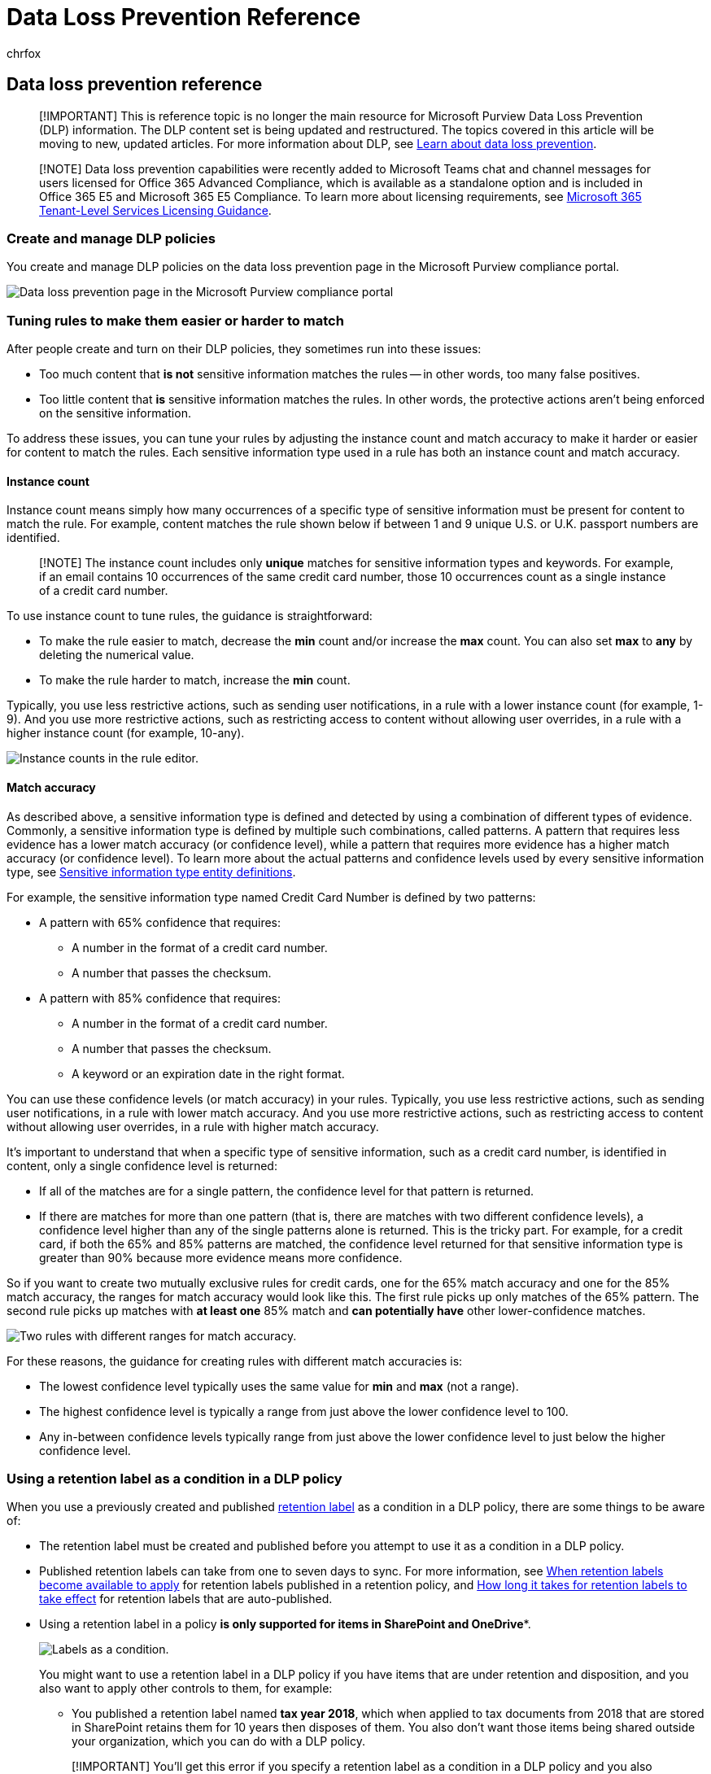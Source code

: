 = Data Loss Prevention Reference
:ROBOTS: NOINDEX, NOFOLLOW
:audience: ITPro
:author: chrfox
:description: data loss prevention reference material
:f1.keywords: ["CSH"]
:f1_keywords: ["ms.o365.cc.DLPLandingPage"]
:feedback_system: None
:manager: laurawi
:ms.author: chrfox
:ms.collection: ["M365-security-compliance", "SPO_Content", "m365solution-mip", "m365initiative-compliance"]
:ms.custom: ["seo-marvel-apr2020", "admindeeplinkEXCHANGE"]
:ms.date:
:ms.localizationpriority:
:ms.service: O365-seccomp
:ms.topic: conceptual
:search.appverid: ["MET150"]

== Data loss prevention reference

____
[!IMPORTANT] This is reference topic is no longer the main resource for Microsoft Purview Data Loss Prevention (DLP) information.
The DLP content set is being updated and restructured.
The topics covered in this article will be moving to new, updated articles.
For more information about DLP, see xref:dlp-learn-about-dlp.adoc[Learn about data loss prevention].
____

// this topic needs to be split into smaller, more coherent ones. It is confusing as it is.

// move this note to a more appropriate place, no topic should start with a note

____
[!NOTE] Data loss prevention capabilities were recently added to Microsoft Teams chat and channel messages for users licensed for Office 365 Advanced Compliance, which is available as a standalone option and is included in Office 365 E5 and Microsoft 365 E5 Compliance.
To learn more about licensing requirements, see link:/office365/servicedescriptions/microsoft-365-service-descriptions/microsoft-365-tenantlevel-services-licensing-guidance[Microsoft 365 Tenant-Level Services Licensing Guidance].
____

////
MOVED TO LEARN ABOUT To comply with business standards and industry regulations, organizations must protect sensitive information and prevent its inadvertent disclosure. Sensitive information can include financial data or personally identifiable information (PII) such as credit card numbers, social security numbers, or health records. With a data loss prevention (DLP) policy in the Microsoft Purview compliance portal, you can identify, monitor, and automatically protect sensitive information across Office 365.

With a DLP policy, you can:

- **Identify sensitive information across many locations, such as Exchange Online, SharePoint Online, OneDrive for Business, and Microsoft Teams.**

    For example, you can identify any document containing a credit card number that's stored in any OneDrive for Business site, or you can monitor just the OneDrive sites of specific people.

- **Prevent the accidental sharing of sensitive information**.

    For example, you can identify any document or email containing a health record that's shared with people outside your organization, and then automatically block access to that document or block the email from being sent.

- **Monitor and protect sensitive information in the desktop versions of Excel, PowerPoint, and Word.**

    Just like in Exchange Online, SharePoint Online, and OneDrive for Business, these Office desktop programs include the same capabilities to identify sensitive information and apply DLP policies. DLP provides continuous monitoring when people share content in these Office programs.

- **Help users learn how to stay compliant without interrupting their workflow.**

    You can educate your users about DLP policies and help them remain compliant without blocking their work. For example, if a user tries to share a document containing sensitive information, a DLP policy can both send them an email notification and show them a policy tip in the context of the document library that allows them to override the policy if they have a business justification. The same policy tips also appear in Outlook on the web, Outlook, Excel, PowerPoint, and Word.

- **View DLP alerts and reports showing content that matches your organization’s DLP policies.**

    To view alerts and metadata related to your DLP policies you can use the [DLP Alerts Management Dashboard](dlp-configure-view-alerts-policies.md). You can also view policy match reports to assess how your organization is complying with a DLP policy. If a DLP policy allows users to override a policy tip and report a false positive, you can also view what users have reported
////

=== Create and manage DLP policies

You create and manage DLP policies on the data loss prevention page in the Microsoft Purview compliance portal.

image::../media/943fd01c-d7aa-43a9-846d-0561321a405e.png[Data loss prevention page in the Microsoft Purview compliance portal]

////
MOVED TO LEARN ABOUT ## What a DLP policy contains

A DLP policy contains a few basic things:

- Where to protect the content: **locations** such as Exchange Online, SharePoint Online, and OneDrive for Business sites, as well as Microsoft Teams chat and channel messages.

- When and how to protect the content by enforcing **rules** comprised of:

  - **Conditions** the content must match before the rule is enforced. For example, a rule might be configured to look only for content containing Social Security numbers that's been shared with people outside your organization.

  - **Actions** that you want the rule to take automatically when content matching the conditions is found. For example, a rule might be configured to block access to a document and send both the user and compliance officer an email notification.

You can use a rule to meet a specific protection requirement, and then use a DLP policy to group together common protection requirements, such as all of the rules needed to comply with a specific regulation.

For example, you might have a DLP policy that helps you detect the presence of information subject to the Health Insurance Portability and Accountability Act (HIPAA). This DLP policy could help protect HIPAA data (the what) across all SharePoint Online sites and all OneDrive for Business sites (the where) by finding any document containing this sensitive information that's shared with people outside your organization (the conditions) and then blocking access to the document and sending a notification (the actions). These requirements are stored as individual rules and grouped together as a DLP policy to simplify management and reporting.

![Diagram shows that DLP policy contains locations and rules.](../media/c006860c-2d00-42cb-aaa4-5b5638d139f7.png)
////

////
MOVED TO LEARN ABOUT ### Locations

DLP policies are applied to sensitive items across Microsoft 365 locations and can be further scoped as detailed in this table.


|Location | Include/exclude by|
|---------|---------|
|Exchange email| distribution groups|
|SharePoint sites |sites |
|OneDrive accounts |accounts |
|Teams chat and channel messages |accounts |
|Windows 10 devices |user or group |
|Microsoft Cloud App Security |instance |
////

////
moved to dlp-policy-reference.md
If you choose to include specific distribution groups in Exchange, the DLP policy will be scoped only to the members of that group. Similarly excluding a distribution group will exclude all the members of that distribution group from policy evaluation. You can choose to scope a policy to the members of distribution lists, dynamic distribution groups, and security groups. A DLP policy can contain no more than 50 such inclusions and exclusions.

If you choose to include or exclude specific SharePoint sites, a DLP policy can contain no more than 100 such inclusions and exclusions. Although this limit exists, you can exceed this limit by applying either an org-wide policy or a policy that applies to entire locations.

If you choose to include or exclude specific OneDrive accounts or groups, a DLP policy can contain no more than 100 user accounts or 50 groups as inclusion or exclusion.

### Rules

> [!NOTE]
> The default behavior of a DLP policy, when there is no alert configured, is not to alert or trigger. This applies only to default information types. For custom information types, the system will alert even if there is no action defined in the policy.

Rules are what enforce your business requirements on your organization's content. A policy contains one or more rules, and each rule consists of conditions and actions. For each rule, when the conditions are met, the actions are taken automatically. Rules are executed sequentially, starting with the highest-priority rule in each policy.

A rule also provides options to notify users (with policy tips and email notifications) and admins (with email incident reports) that content has matched the rule.

Here are the components of a rule, each explained below.

[Sections of the DLP rule editor.](../media/1859d504-b9c2-45ed-961b-a0092251acc2.png)

#### Conditions

Conditions are important because they determine what types of information you're looking for, and when to take an action. For example, you might choose to ignore content containing passport numbers unless the content contains more than 10 such numbers and is shared with people outside your organization.

Conditions focus on the **content**, such as what types of sensitive information you're looking for, and also on the **context**, such as who the document is shared with. You can use conditions to assign different actions to different risk levels. For example, sensitive content shared internally might be lower risk and require fewer actions than sensitive content shared with people outside the organization.

[List showing available DLP conditions.](../media/0fa43f90-d007-4506-ae93-43e8424fe103.png)

The conditions now available can determine if:

- Content contains a type of sensitive information.

- Content contains a label. For more information, see the below section [Using a retention label as a condition in a DLP policy](#using-a-retention-label-as-a-condition-in-a-dlp-policy).

- Content is shared with people outside or inside your organization.

  > [!NOTE]
  > Users who have non-guest accounts in a host organization's Active Directory or Azure Active Directory tenant are considered as people inside the organization.

#### Types of sensitive information

A DLP policy can help protect sensitive information, which is defined as a **sensitive information type**. Microsoft 365 includes definitions for many common sensitive information types across many different regions that are ready for you to use, such as a credit card number, bank account numbers, national ID numbers, and passport numbers.

[List of available sensitive information types.](../media/3eaa9911-bc94-44be-902f-363dbf3b07fe.png)

When a DLP policy looks for a sensitive information type such as a credit card number, it doesn't simply look for a 16-digit number. Each sensitive information type is defined and detected by using a combination of:

- Keywords.

- Internal functions to validate checksums or composition.

- Evaluation of regular expressions to find pattern matches.

- Other content examination.

This helps DLP detection achieve a high degree of accuracy while reducing the number of false positives that can interrupt peoples' work.

#### Actions

When content matches a condition in a rule, you can apply actions to automatically protect the content.

[List of available DLP actions.](../media/8aef17fc-1e99-4ac7-adfc-0f2c9c1a0697.png)

With the actions now available, you can:

- **Restrict access to the content** Depending on your need, you can restrict access to content in three ways:

  1. Restrict access to content for everyone.
  2. Restrict access to content for people outside the organization.
  3. Restrict access to "Anyone with the link."

  For site content, this means that permissions for the document are restricted for everyone except the primary site collection administrator, document owner, and person who last modified the document. These people can remove the sensitive information from the document or take other remedial action. When the document is in compliance, the original permissions are automatically restored. When access to a document is blocked, the document appears with a special policy tip icon in the library on the site.

[Policy tip showing access to document is blocked.](../media/b6cefed3-d212-43d7-8534-4b92b26ebd50.png)

  For email content, this action blocks the message from being sent. Depending on how the DLP rule is configured, the sender sees an NDR or (if the rule uses a notification) a policy tip and/or email notification.

[Warning that unauthorized recipients must be removed from the message.](../media/302f9994-912d-41e7-861f-8a4539b3c285.png)

#### User notifications and user overrides

You can use notifications and overrides to educate your users about DLP policies and help them remain compliant without blocking their work. For example, if a user tries to share a document containing sensitive information, a DLP policy can both send them an email notification and show them a policy tip in the context of the document library that allows them to override the policy if they have a business justification.

[User notifications and user overrides sections of DLP rule editor.](../media/37b560d4-6e4e-489e-9134-d4b9daf60296.png)

The email can notify the person who sent, shared, or last modified the content and, for site content, the primary site collection administrator and document owner. In addition, you can add or remove whomever you choose from the email notification.

In addition to sending an email notification, a user notification displays a policy tip:

- In Outlook and Outlook on the web.

- For the document on a SharePoint Online or OneDrive for Business site.

- In Excel, PowerPoint, and Word, when the document is stored on a site included in a DLP policy.

The email notification and policy tip explain why content conflicts with a DLP policy. If you choose, the email notification and policy tip can allow users to override a rule by reporting a false positive or providing a business justification. This can help you educate users about your DLP policies and enforce them without preventing people from doing their work. Information about overrides and false positives is also logged for reporting (see below about the DLP reports) and included in the incident reports (next section), so that the compliance officer can regularly review this information.

Here's what a policy tip looks like in a OneDrive for Business account.

[Policy tip for a document in a OneDrive account.](../media/f9834d35-94f0-4511-8555-0fe69855ce6d.png)

 To learn more about user notifications and policy tips in DLP policies, see [Use notifications and policy tips](use-notifications-and-policy-tips.md).

#### Alerts and Incident reports

When a rule is matched, you can send an alert email to your compliance officer (or any person(s) you choose) with details of the alert. This alert email will carry a link of the [DLP Alerts Management Dashboard](dlp-configure-view-alerts-policies.md) which the compliance officer can go to view the details of alert and events. The dashboard contains details of the event that triggered the alert along with details of the DLP policy matched and the sensitive content detected.

In addition, you can also send an incident report with details of the event. This report includes information about the item that was matched, the actual content that matched the rule, and the name of the person who last modified the content. For email messages, the report also includes as an attachment the original message that matches a DLP policy.

> [!div class="mx-imgBorder"]
> ![Page for configuring incident reports.](../media/Alerts-and-incident-report.png)

DLP scans email differently from items in SharePoint Online or OneDrive for Business. In SharePoint Online and OneDrive for Business, DLP scans existing items as well as new ones and generates an alert and incident report whenever a match is found. In Exchange Online, DLP only scans new email messages and generates a report if there is a policy match. DLP ***does not*** scan or match previously existing email items that are stored in a mailbox or archive.

## Grouping and logical operators

Often your DLP policy has a straightforward requirement, such as to identify all content that contains a U.S. Social Security Number. However, in other scenarios, your DLP policy might need to identify more loosely defined data.

For example, to identify content subject to the U.S. Health Insurance Act (HIPAA), you need to look for:

- Content that contains specific types of sensitive information, such as a U.S. Social Security Number or Drug Enforcement Agency (DEA) Number.

    AND

- Content that's more difficult to identify, such as communications about a patient's care or descriptions of medical services provided. Identifying this content requires matching keywords from very large keyword lists, such as the International Classification of Diseases (ICD-9-CM or ICD-10-CM).

You can easily identify such loosely defined data by using grouping and logical operators (AND, OR). When you create a DLP policy, you can:

- Group sensitive information types.

- Choose the logical operator between the sensitive information types within a group and between the groups themselves.

### Choosing the operator within a group

Within a group, you can choose whether any or all of the conditions in that group must be satisfied for the content to match the rule.

[Group showing the operators within the group.](../media/6a12f1e8-112d-48ee-9a73-82b3dd0542e7.png)

### Adding a group

You can quickly add a group, which can have its own conditions and operator within that group.

[Add group button.](../media/5f72f292-d1f3-4f11-a911-a9f71e10abf6.png)

### Choosing the operator between groups

Between groups, you can choose whether the conditions in just one group or all of the groups must be satisfied for the content to match the rule.

For example, the built-in **U.S. HIPAA** policy has a rule that uses an **AND** operator between the groups so that it identifies content that contains:

- from the group **PII Identifiers** (at least one SSN number **OR** DEA number)

    **AND**

- from the group **Medical Terms** (at least one ICD-9-CM keyword **OR** ICD-10-CM keyword)

[Groups showing the operator between groups.](../media/354aa77f-569c-4847-9dfe-605ee2bb28d1.png)

## The priority by which rules are processed

When you create rules in a policy, each rule is assigned a priority in the order in which it's created — meaning, the rule created first has first priority, the rule created second has second priority, and so on.

> [!div class="mx-imgBorder"]
> ![Rules in priority order.](../media/dlp-rules-in-priority-order.png)

After you have set up more than one DLP policy, you can change the priority of one or more policies. To do that, select a policy, choose **Edit policy**, and use the **Priority** list to specify its priority.

> [!div class="mx-imgBorder"]
> ![Set priority for a policy.](../media/dlp-set-policy-priority.png)

When content is evaluated against rules, the rules are processed in priority order. If content matches multiple rules, the rules are processed in priority order and the most restrictive action is enforced. For example, if content matches all of the following rules, Rule 3 is enforced because it's the highest priority, most restrictive rule:

- Rule 1: only notifies users

- Rule 2: notifies users, restricts access, and allows user overrides

- Rule 3: notifies users, restricts access, and does not allow user overrides

- Rule 4: only notifies users

- Rule 5: restricts access

- Rule 6: notifies users, restricts access, and does not allow user overrides

In this example, note that matches for all of the rules are recorded in the audit logs and shown in the DLP reports, even though only the most restrictive rule is enforced.

Regarding policy tips, note that:

- Only the policy tip from the highest priority, most restrictive rule will be shown. For example, a policy tip from a rule that blocks access to content will be shown over a policy tip from a rule that simply sends a notification. This prevents people from seeing a cascade of policy tips.

- If the policy tips in the most restrictive rule allow people to override the rule, then overriding this rule also overrides any other rules that the content matched.
////

=== Tuning rules to make them easier or harder to match

After people create and turn on their DLP policies, they sometimes run into these issues:

* Too much content that *is not* sensitive information matches the rules -- in other words, too many false positives.
* Too little content that *is* sensitive information matches the rules.
In other words, the protective actions aren't being enforced on the sensitive information.

To address these issues, you can tune your rules by adjusting the instance count and match accuracy to make it harder or easier for content to match the rules.
Each sensitive information type used in a rule has both an instance count and match accuracy.

==== Instance count

Instance count means simply how many occurrences of a specific type of sensitive information must be present for content to match the rule.
For example, content matches the rule shown below if between 1 and 9 unique U.S.
or U.K.
passport numbers are identified.

____
[!NOTE] The instance count includes only *unique* matches for sensitive information types and keywords.
For example, if an email contains 10 occurrences of the same credit card number, those 10 occurrences count as a single instance of a credit card number.
____

To use instance count to tune rules, the guidance is straightforward:

* To make the rule easier to match, decrease the *min* count and/or increase the *max* count.
You can also set *max* to *any* by deleting the numerical value.
* To make the rule harder to match, increase the *min* count.

Typically, you use less restrictive actions, such as sending user notifications, in a rule with a lower instance count (for example, 1-9).
And you use more restrictive actions, such as restricting access to content without allowing user overrides, in a rule with a higher instance count (for example, 10-any).

image::../media/e7ea3c12-72c5-4bb3-9590-c924c665e84d.png[Instance counts in the rule editor.]

==== Match accuracy

As described above, a sensitive information type is defined and detected by using a combination of different types of evidence.
Commonly, a sensitive information type is defined by multiple such combinations, called patterns.
A pattern that requires less evidence has a lower match accuracy (or confidence level), while a pattern that requires more evidence has a higher match accuracy (or confidence level).
To learn more about the actual patterns and confidence levels used by every sensitive information type, see xref:sensitive-information-type-entity-definitions.adoc[Sensitive information type entity definitions].

For example, the sensitive information type named Credit Card Number is defined by two patterns:

* A pattern with 65% confidence that requires:
 ** A number in the format of a credit card number.
 ** A number that passes the checksum.
* A pattern with 85% confidence that requires:
 ** A number in the format of a credit card number.
 ** A number that passes the checksum.
 ** A keyword or an expiration date in the right format.

You can use these confidence levels (or match accuracy) in your rules.
Typically, you use less restrictive actions, such as sending user notifications, in a rule with lower match accuracy.
And you use more restrictive actions, such as restricting access to content without allowing user overrides, in a rule with higher match accuracy.

It's important to understand that when a specific type of sensitive information, such as a credit card number, is identified in content, only a single confidence level is returned:

* If all of the matches are for a single pattern, the confidence level for that pattern is returned.
* If there are matches for more than one pattern (that is, there are matches with two different confidence levels), a confidence level higher than any of the single patterns alone is returned.
This is the tricky part.
For example, for a credit card, if both the 65% and 85% patterns are matched, the confidence level returned for that sensitive information type is greater than 90% because more evidence means more confidence.

So if you want to create two mutually exclusive rules for credit cards, one for the 65% match accuracy and one for the 85% match accuracy, the ranges for match accuracy would look like this.
The first rule picks up only matches of the 65% pattern.
The second rule picks up matches with *at least one* 85% match and *can potentially have* other lower-confidence matches.

image::../media/21bdfe36-7a91-4347-8098-11809a92f9a4.png[Two rules with different ranges for match accuracy.]

For these reasons, the guidance for creating rules with different match accuracies is:

* The lowest confidence level typically uses the same value for *min* and *max* (not a range).
* The highest confidence level is typically a range from just above the lower confidence level to 100.
* Any in-between confidence levels typically range from just above the lower confidence level to just below the higher confidence level.

=== Using a retention label as a condition in a DLP policy

When you use a previously created and published link:retention.md#retention-labels[retention label] as a condition in a DLP policy, there are some things to be aware of:

* The retention label must be created and published before you attempt to use it as a condition in a DLP policy.
* Published retention labels can take from one to seven days to sync.
For more information, see link:create-apply-retention-labels.md#when-retention-labels-become-available-to-apply[When retention labels become available to apply] for retention labels published in a retention policy, and link:apply-retention-labels-automatically.md#how-long-it-takes-for-retention-labels-to-take-effect[How long it takes for retention labels to take effect] for retention labels that are auto-published.
* Using a retention label in a policy *is only supported for items in SharePoint and OneDrive**.
+
image::../media/5b1752b4-a129-4a88-b010-8dcf8a38bb09.png[Labels as a condition.]
+
You might want to use a retention label in a DLP policy if you have items that are under retention and disposition, and you also want to apply other controls to them, for example:

 ** You published a retention label named *tax year 2018*, which when applied to tax documents from 2018 that are stored in SharePoint retains them for 10 years then disposes of them.
You also don't want those items being shared outside your organization, which you can do with a DLP policy.

+
____
[!IMPORTANT] You'll get this error if you specify a retention label as a condition in a DLP policy and you also include Exchange and/or Teams as a location: *"Protecting labeled content in email and teams messages isn't supported.
Either remove the label below or turn off Exchange and Teams as a location."* This is because Exchange transport does not evaluate the label metadata during message submission and delivery.
____

==== Using a sensitivity label as a condition in a DLP policy

xref:./dlp-sensitivity-label-as-condition.adoc[Learn more] about using Sensitivity label as a condition in DLP policies.

==== How this feature relates to other features

Several features can be applied to content containing sensitive information:

* A xref:retention.adoc[retention label and a retention policy] can both enforce *retention* actions on this content.
* A DLP policy can enforce *protection* actions on this content.
And before enforcing these actions, a DLP policy can require other conditions to be met in addition to the content containing a label.

image::../media/dd410f97-a3a3-455c-a1e9-7ed8ae6893d6.png[Diagram of features that can apply to sensitive information.]

Note that a DLP policy has a richer detection capability than a label or retention policy applied to sensitive information.
A DLP policy can enforce protective actions on content containing sensitive information, and if the sensitive information is removed from the content, those protective actions are undone the next time the content's scanned.
But if a retention policy or label is applied to content containing sensitive information, that's a one-time action that won't be undone even if the sensitive information is removed.

By using a label as a condition in a DLP policy, you can enforce both retention and protection actions on content with that label.
You can think of content containing a label exactly like content containing sensitive information - both a label and a sensitive information type are properties used to classify content, so that you can enforce actions on that content.

image::../media/4538fd8f-fb74-4743-bc22-a5de33adfebb.png[Diagram of DLP policy using label as a condition.]

=== Simple settings vs. advanced settings

When you create a DLP policy, you'll choose between simple or advanced settings:

* *Simple settings* make it easy to create the most common type of DLP policy without using the rule editor to create or modify rules.
* *Advanced settings* use the rule editor to give you complete control over every setting for your DLP policy.

Don't worry, under the covers, simple settings and advanced settings work exactly the same, by enforcing rules comprised of conditions and actions--only with simple settings, you don't see the rule editor.
It's a quick way to create a DLP policy.

==== Simple settings

By far, the most common DLP scenario is creating a policy to help protect content containing sensitive information from being shared with people outside your organization, and taking an automatic remediating action such as restricting who can access the content, sending end-user or admin notifications, and auditing the event for later investigation.
People use DLP to help prevent the inadvertent disclosure of sensitive information.

To simplify achieving this goal, when you create a DLP policy, you can choose *Use simple settings*.
These settings provide everything you need to implement the most common DLP policy, without having to go into the rule editor.

image::../media/33c93824-ead5-43b6-9c3e-fd1630c92a7d.png[DLP options for simple and advanced settings.]

==== Advanced settings

If you need to create more customized DLP policies, you can choose *Use advanced settings*.

The advanced settings present you with the rule editor, where you have full control over every possible option, including the instance count and match accuracy (confidence level) for each rule.

To jump to a section quickly, click an item in the top navigation of the rule editor to go to that section below.

image::../media/c527b97f-ca53-4c79-ad19-1a63be8a8ecc.png[Top navigation menu of DLP rule editor.]

=== DLP policy templates

The first step in creating a DLP policy is choosing what information to protect.
By starting with a DLP template, you save the work of building a new set of rules from scratch, and figuring out which types of information should be included by default.
You can then add to or modify these requirements to fine tune the rule to meet your organization's specific requirements.

A preconfigured DLP policy template can help you detect specific types of sensitive information, such as HIPAA data, PCI-DSS data, Gramm-Leach-Bliley Act data, or even locale-specific personally identifiable information (P.I.).
To make it easy for you to find and protect common types of sensitive information, the policy templates included in Microsoft 365 already contain the most common sensitive information types necessary for you to get started.

image::../media/791b2403-430b-4987-8643-cc20abbd8148.png[List of templates for data loss prevention policies with focus on template for U.S.
Patriot Act.]

Your organization may also have its own specific requirements, in which case you can create a DLP policy from scratch by choosing the *Custom policy* option.
A custom policy is empty and contains no premade rules.

////
## Roll out DLP policies gradually with test mode

rehomed to Plan for DLP

When you create your DLP policies, you should consider rolling them out gradually to assess their impact and test their effectiveness before fully enforcing them. For example, you don't want a new DLP policy to unintentionally block access to thousands of documents that people require access to in order to get their work done.

If you're creating DLP policies with a large potential impact, we recommend following this sequence:

1. **Start in test mode without Policy Tips** and then use the DLP reports and any incident reports to assess the impact. You can use DLP reports to view the number, location, type, and severity of policy matches. Based on the results, you can fine tune the rules as needed. In test mode, DLP policies will not impact the productivity of people working in your organization.

2. **Move to Test mode with notifications and Policy Tips** so that you can begin to teach users about your compliance policies and prepare them for the rules that are going to be applied. At this stage, you can also ask users to report false positives so that you can further refine the rules.

3. **Start full enforcement on the policies** so that the actions in the rules are applied and the content's protected. Continue to monitor the DLP reports and any incident reports or notifications to make sure that the results are what you intend.

[Options for using test mode and turning on policy.](../media/49fafaac-c6cb-41de-99c4-c43c3e380c3a.png)

    You can turn off a DLP policy at any time, which affects all rules in the policy. However, each rule can also be turned off individually by toggling its status in the rule editor.

[Options for turning off a rule in a policy.](../media/f7b258ff-1b8b-4127-b580-83c6492f2bef.png)

    You can also change the priority of multiple rules in a policy. To do that, open a policy for editing. In a row for a rule, choose the ellipses (**...**), and then choose an option, such as **Move down** or **Bring to last**.

    > [!div class="mx-imgBorder"]
    > ![Set rule priority.](../media/dlp-set-rule-priority.png)
////

=== DLP reports

After you create and turn on your DLP policies, you'll want to verify that they're working as you intended and helping you stay compliant.
With DLP reports, you can quickly view the number of DLP policy and rule matches over time, and the number of false positives and overrides.
For each report, you can filter those matches by location, time frame, and even narrow it down to a specific policy, rule, or action.

With the DLP reports, you can get business insights and:

* Focus on specific time periods and understand the reasons for spikes and trends.
* Discover business processes that violate your organization's compliance policies.
* Understand any business impact of the DLP policies.

In addition, you can use the DLP reports to fine tune your DLP policies as you run them.

image::../media/6d741252-a0ce-4429-95ba-6c857ecc9a7e.png[Reports Dashboard in Security and Compliance Center.]

=== How DLP policies work

DLP detects sensitive information by using deep content analysis (not just a simple text scan).
This deep content analysis uses keyword matches, dictionary matches, the evaluation of regular expressions, internal functions, and other methods to detect content that matches your DLP policies.
Potentially only a small percentage of your data is considered sensitive.
A DLP policy can identify, monitor, and automatically protect just that data, without impeding or affecting people who work with the rest of your content.

==== Policies are synced

After you create a DLP policy in the Microsoft Purview compliance portal, it's stored in a central policy store, and then synced to the various content sources, including:

* Exchange Online, and from there to Outlook on the web and Outlook.
* OneDrive for Business sites.
* SharePoint Online sites.
* Office desktop programs (Excel, PowerPoint, and Word).
* Microsoft Teams channels and chat messages.

After the policy's synced to the right locations, it starts to evaluate content and enforce actions.
// what is the time delay for first deployment of a policy and what is the sync schedule?

==== Policy evaluation in OneDrive for Business and SharePoint Online sites

Across all of your SharePoint Online sites and OneDrive for Business sites, documents are constantly changing -- they're continually being created, edited, shared, and so on.
This means documents can conflict or become compliant with a DLP policy at any time.
For example, a person can upload a document that contains no sensitive information to their team site, but later, a different person can edit the same document and add sensitive information to it.

For this reason, DLP policies check documents for policy matches frequently in the background.
You can think of this as asynchronous policy evaluation.
// what is the frequency? looks like it is tied to the search crawl schedule

===== How it works

As people add or change documents in their sites, the search engine scans the content, so that you can search for it later.
While this is happening, the content's also scanned for sensitive information and to check if it's shared.
Any sensitive information that's found is stored securely in the search index, so that only the compliance team can access it, but not typical users.
Each DLP policy that you've turned on runs in the background (asynchronously), checking search frequently for any content that matches a policy, and applying actions to protect it from inadvertent leaks.

image::../media/bdf73099-039a-4909-ae89-ac12c41992ba.png[Diagram showing how DLP policy evaluates content asynchronously.]

// conflict with a DLP policy is bad wording

Finally, documents can conflict with a DLP policy, but they can also become compliant with a DLP policy.
For example, if a person adds credit card numbers to a document, it might cause a DLP policy to block access to the document automatically.
But if the person later removes the sensitive information, the action (in this case, blocking) is automatically undone the next time the document is evaluated against the policy.

DLP evaluates any content that can be indexed.
For more information on what file types are crawled by default, see link:/SharePoint/technical-reference/default-crawled-file-name-extensions-and-parsed-file-types[Default crawled file name extensions and parsed file types in SharePoint Server].

____
[!NOTE] In order to prevent documents from being shared before DLP policies had the opportunity to analyze them, sharing of new files in SharePoint can be blocked until its content has been indexed.
See, link:/sharepoint/sensitive-by-default[Mark new files as sensitive by default] for detailed information.
____

==== Policy evaluation in Exchange Online, Outlook, and Outlook on the web

When you create a DLP policy that includes Exchange Online as a location, the policy's synced from the Microsoft Purview compliance portal to Exchange Online, and then from Exchange Online to Outlook on the web and Outlook.

When a message is being composed in Outlook, the user can see policy tips as the content being created is evaluated against DLP policies.
And after a message is sent, it's evaluated against DLP policies as a normal part of mail flow, along with Exchange mail flow rules (also known as transport rules) and DLP policies created in the https://go.microsoft.com/fwlink/p/?linkid=2059104[Exchange admin center].
DLP policies scan both the message and any attachments.

==== Policy evaluation in the Office desktop programs

// same capability to identify sensitive information line conflates sensitive information types and such

Excel, PowerPoint, and Word include the same capability to identify sensitive information and apply DLP policies as SharePoint Online and OneDrive for Business.
These Office programs sync their DLP policies directly from the central policy store, and then continuously evaluate the content against the DLP policies when people work with documents opened from a site that's included in a DLP policy.

DLP policy evaluation in Office is designed not to affect the performance of the programs or the productivity of people working on content.
If they're working on a large document, or the user's computer is busy, it might take a few seconds for a policy tip to appear.

==== Policy evaluation in Microsoft Teams

// what do you mean that it's synched to user accounts?  I thought DLP policies were applied to locations not users like sensitivity labels are

When you create a DLP policy that includes Microsoft Teams as a location, the policy's synced from the Microsoft Purview compliance portal to user accounts and Microsoft Teams channels and chat messages.
Depending on how DLP policies are configured, when someone attempts to share sensitive information in a Microsoft Teams chat or channel message, the message can be blocked or revoked.
And, documents that contain sensitive information and that are shared with guests (external users) won't open for those users.
To learn more, see xref:dlp-microsoft-teams.adoc[Data loss prevention and Microsoft Teams].

=== Permissions

By default, Global admins, Security admins, and Compliance admins will have access to create and apply a DLP policy.
Other Members of your compliance team who will create DLP policies need permissions to the Microsoft Purview compliance portal.
By default, your Tenant admin will have access to this location and can give compliance officers and other people access to the Microsoft Purview compliance portal, without giving them all of the permissions of a Tenant admin.
To do this, we recommend that you:

. Create a group in Microsoft 365 and add compliance officers to it.
. Create a role group on the *Permissions* page of the Microsoft Purview compliance portal.
. While creating the role group, use the *Choose Roles* section to add the following role to the Role Group: *DLP Compliance Management*.
. Use the *Choose Members* section to add the Microsoft 365 group you created before to the role group.

You can also create a role group with view-only privileges to the DLP policies and DLP reports by granting the *View-Only DLP Compliance Management* role.

For more information, see xref:../security/office-365-security/grant-access-to-the-security-and-compliance-center.adoc[Give users access to the Office 365 Compliance Center].

These permissions are required only to create and apply a DLP policy.
Policy enforcement does not require access to the content.

=== Find the DLP cmdlets

To use most of the cmdlets for the Microsoft Purview compliance portal, you need to:

. link:/powershell/exchange/connect-to-scc-powershell[Connect to Security & Compliance PowerShell].
. Use any of these link:/powershell/module/exchange/export-dlppolicycollection[policy-and-compliance-dlp cmdlets].

However, DLP reports need pull data from across Microsoft 365, including Exchange Online.
For this reason, *_the cmdlets for the DLP reports are available in Exchange Online Powershell -- not in Microsoft Purview compliance portal Powershell_*.
Therefore, to use the cmdlets for the DLP reports, you need to:

. link:/powershell/exchange/connect-to-exchange-online-powershell[Connect to Exchange Online PowerShell].
. Use any of these cmdlets for the DLP reports:
 ** link:/powershell/module/exchange/Get-DlpDetectionsReport[Get-DlpDetectionsReport]
 ** link:/powershell/module/exchange/Get-DlpDetailReport[Get-DlpDetailReport]

=== More information

* xref:create-a-dlp-policy-from-a-template.adoc[Create a DLP policy from a template]
* xref:use-notifications-and-policy-tips.adoc[Send notifications and show policy tips for DLP policies]
* xref:protect-documents-that-have-fci-or-other-properties.adoc[Create a DLP policy to protect documents with FCI or other properties]
* xref:what-the-dlp-policy-templates-include.adoc[What the DLP policy templates include]
* xref:sensitive-information-type-entity-definitions.adoc[Sensitive information type entity definitions]
* xref:sit-functions.adoc[Sensitive information type functions]
* xref:create-a-custom-sensitive-information-type.adoc[Create a custom sensitive information type]
